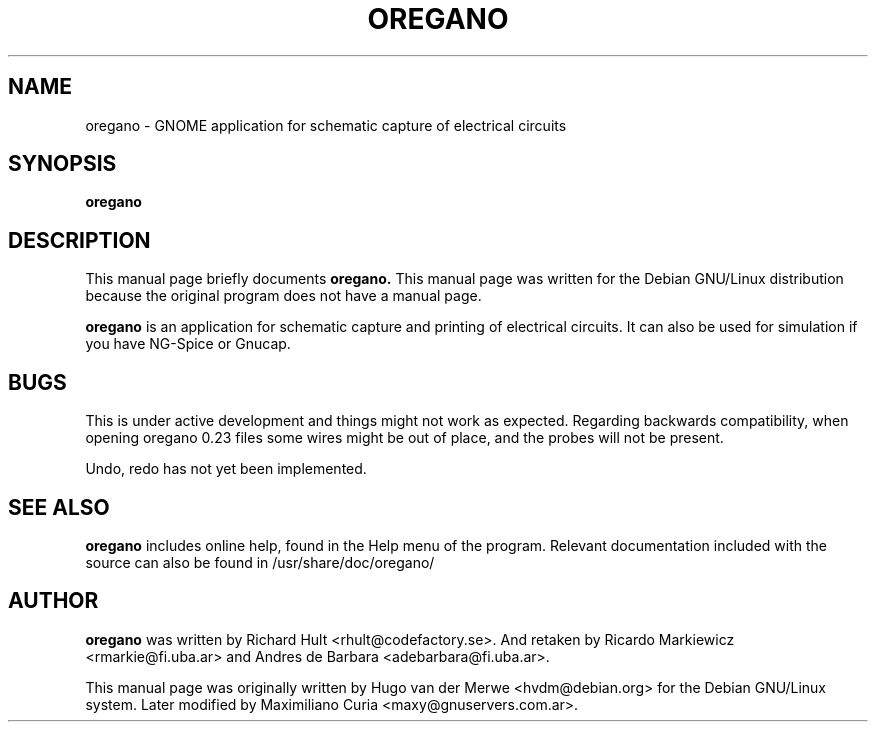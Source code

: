 .\" Copyrights 2000 by Hugo van der Merwe <hvdm@debian.org>
.\" This is free documentation, see the latest version of the GNU Free
.\" Documentation License for copying conditions. There is NO warranty.
.TH OREGANO 1 "September 12, 2004" "oregano"

.SH NAME
oregano \- GNOME application for schematic capture of electrical circuits

.SH SYNOPSIS
.B oregano

.SH DESCRIPTION
This manual page briefly documents
.B oregano.
This manual page was written for the Debian GNU/Linux distribution
because the original program does not have a manual page.
.PP
.B oregano
is an application for schematic capture and printing of electrical circuits.
It can also be used for simulation if you have NG-Spice or Gnucap.

.SH BUGS
This is under active development and things might not work as expected.
Regarding backwards compatibility, when opening oregano 0.23 files some wires
might be out of place, and the probes will not be present.
.PP
Undo, redo has not yet been implemented.

.SH SEE ALSO
.B oregano
includes online help, found in the Help menu of the program.
Relevant documentation included with the source can also be found
in /usr/share/doc/oregano/

.SH AUTHOR

.B oregano
was written by Richard Hult <rhult@codefactory.se>. And retaken by Ricardo
Markiewicz <rmarkie@fi.uba.ar> and Andres de Barbara <adebarbara@fi.uba.ar>.
.PP
This manual page was originally written by Hugo van der Merwe 
<hvdm@debian.org> for the Debian GNU/Linux system. Later modified by
Maximiliano Curia <maxy@gnuservers.com.ar>.

